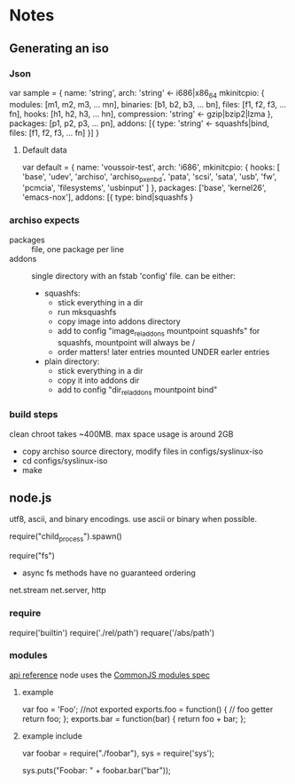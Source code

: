 * Notes
** Generating an iso
*** Json
    var sample = {
      name: 'string',
      arch: 'string' <- i686|x86_64
      mkinitcpio: {
        modules: [m1, m2, m3, ... mn],
        binaries: [b1, b2, b3, ... bn],
        files: [f1, f2, f3, ... fn],
        hooks: [h1, h2, h3, ... hn],
        compression: 'string' <- gzip|bzip2|lzma
      },
      packages: [p1, p2, p3, ... pn],
      addons: [{
        type: 'string' <- squashfs|bind,
        files: [f1, f2, f3, ... fn]
      }]
    }
**** Default data
     var default = {
       name: 'voussoir-test',
       arch: 'i686',
       mkinitcpio: {
         hooks: [
           'base', 'udev', 'archiso', 'archiso_pxe_nbd', 'pata', 'scsi', 'sata',
           'usb', 'fw', 'pcmcia', 'filesystems', 'usbinput'
         ]
       },
       packages: ['base', 'kernel26', 'emacs-nox'],
       addons: [{
         type: bind|squashfs
     }
*** archiso expects
     + packages :: file, one package per line
     + addons :: single directory with an fstab 'config' file. can be either:
                 + squashfs:
                   - stick everything in a dir
                   - run mksquashfs
                   - copy image into addons directory
                   - add to config "image_rel_addons    mountpoint    squashfs"
                     for squashfs, mountpoint will always be /
                   - order matters! later entries mounted UNDER earler entries
                 + plain directory:
                   - stick everything in a dir
                   - copy it into addons dir
                   - add to config "dir_rel_addons    mountpoint    bind"
*** build steps
    clean chroot takes ~400MB. max space usage is around 2GB
    + copy archiso source directory, modify files in configs/syslinux-iso
    + cd configs/syslinux-iso
    + make
    
** node.js
   utf8, ascii, and binary encodings. use ascii or binary when possible.

   require("child_process").spawn()

   require("fs")
     + async fs methods have no guaranteed ordering

   net.stream net.server, http
*** require
   require('builtin')
   require('./rel/path')
   requare('/abs/path')
*** modules
    [[http://nodejs.org/api.html#_modules][api reference]]
    node uses the [[http://commonjs.org/specs/modules/1.0/][CommonJS modules spec]]
**** example
    var foo = 'Foo'; //not exported
    exports.foo = function() {  // foo getter
      return foo;
    };
    exports.bar = function(bar) {
      return foo + bar;
    };
**** example include
     var foobar = require("./foobar"),
     sys = require('sys');

     sys.puts("Foobar: " + foobar.bar("bar"));

